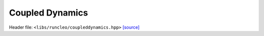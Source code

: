 Coupled Dynamics
================

Header file: ``<libs/runcleo/coupleddynamics.hpp>``
`[source] <https://github.com/yoctoyotta1024/CLEO/blob/main/libs/runcleo/coupleddynamics.hpp>`_

.. doxygenconcept:: CoupledDynamics
   :project: runcleo
   :outline:
   :no-link:
